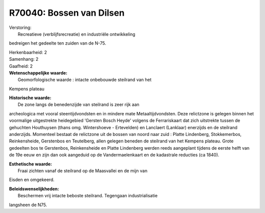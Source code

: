 R70040: Bossen van Dilsen
=========================

| Verstoring:
|  Recreatieve (verblijfsrecreatie) en industriële ontwikkeling
bedreigen het gedeelte ten zuiden van de N-75.

| Herkenbaarheid: 2

| Samenhang: 2

| Gaafheid: 2

| **Wetenschappelijke waarde:**
|  Geomorfologische waarde : intacte onbebouwde steilrand van het
Kempens plateau

| **Historische waarde:**
|  De zone langs de benedenzijde van steilrand is zeer rijk aan
archeologica met vooral steentijdvondsten en in mindere mate
Metaaltijdvondsten. Deze relictzone is gelegen binnen het voormalige
uitgestrekte heidegebied 'Gersten Bosch Heyde' volgens de Ferrariskaart
dat zich uitstrekte tussen de gehuchten Houthuysen (thans omg.
Wintershoeve - Ertevelden) en Lanclaert (Lanklaar) enerzijds en de
steilrand anderzijds. Momenteel bestaat de relictzone uit de bossen van
noord naar zuid : Platte Lindenberg, Stokkemerbos, Reinkensheide,
Gerstenbos en Teutelberg, allen gelegen beneden de steilrand van het
Kempens plateau. Grote gedeelten bos te Gerstenbos, Reinkensheide en
Platte Lindenberg werden reeds aangeplant tijdens de eerste helft van de
19e eeuw en zijn dan ook aangeduid op de Vandermaelenkaart en de
kadastrale reducties (ca 1840).

| **Esthetische waarde:**
|  Fraai zichten vanaf de steilrand op de Maasvallei en de mijn van
Eisden en omgekeerd.



| **Beleidswenselijkheden:**
|  Beschermen vrij intacte beboste steilrand. Tegengaan industrialisatie
langsheen de N75.
